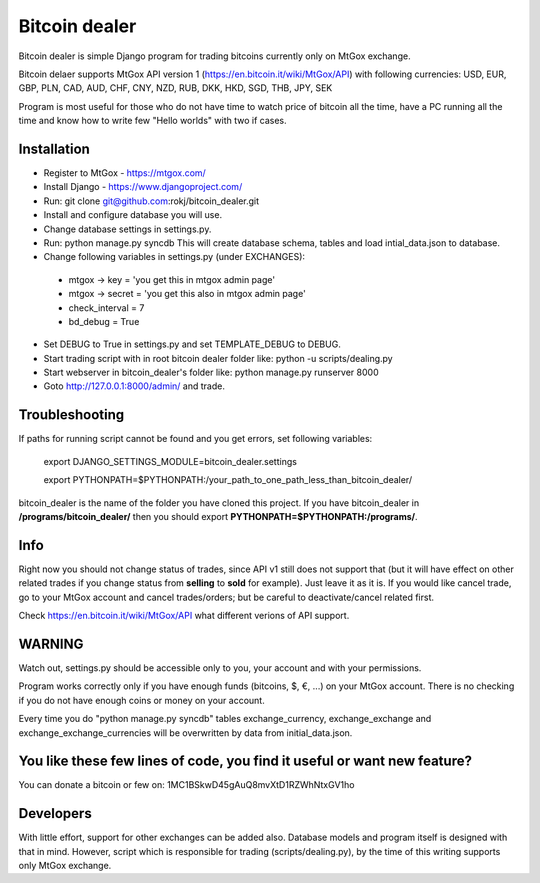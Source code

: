 Bitcoin dealer
==============

Bitcoin dealer is simple Django program for trading bitcoins currently only on MtGox exchange. 

Bitcoin delaer supports MtGox API version 1 (https://en.bitcoin.it/wiki/MtGox/API) with following currencies:
USD, EUR, GBP, PLN, CAD, AUD, CHF, CNY, NZD, RUB, DKK, HKD, SGD, THB, JPY, SEK

Program is most useful for those who do not have time to watch price of bitcoin all the time, have a PC running all the time and know how to write few "Hello worlds" with two if cases.

Installation
------------
* Register to MtGox - https://mtgox.com/
* Install Django - https://www.djangoproject.com/
* Run: git clone git@github.com:rokj/bitcoin_dealer.git
* Install and configure database you will use.
* Change database settings in settings.py.
* Run: python manage.py syncdb This will create database schema, tables and load intial_data.json to database.
* Change following variables in settings.py (under EXCHANGES):
 - mtgox -> key = 'you get this in mtgox admin page'
 - mtgox -> secret = 'you get this also in mtgox admin page'
 - check_interval = 7
 - bd_debug = True
* Set DEBUG to True in settings.py and set TEMPLATE_DEBUG to DEBUG.
* Start trading script with in root bitcoin dealer folder like:
  python -u scripts/dealing.py
* Start webserver in bitcoin_dealer's folder like:
  python manage.py runserver 8000
* Goto http://127.0.0.1:8000/admin/ and trade.

Troubleshooting
---------------
If paths for running script cannot be found and you get errors, set following
variables:
 export DJANGO_SETTINGS_MODULE=bitcoin_dealer.settings

 export PYTHONPATH=$PYTHONPATH:/your_path_to_one_path_less_than_bitcoin_dealer/ 

bitcoin_dealer is the name of the folder you have cloned this project. If you have bitcoin_dealer in **/programs/bitcoin_dealer/** then you should export **PYTHONPATH=$PYTHONPATH:/programs/**.

Info
----
Right now you should not change status of trades, since API v1 still does not support that (but it will have effect on other related trades if you change status from **selling** to **sold** for example). Just leave it as it is. If you would like cancel trade, go to your MtGox account and cancel trades/orders; but be careful to deactivate/cancel related first.

Check https://en.bitcoin.it/wiki/MtGox/API what different verions of API support.

WARNING
-------
Watch out, settings.py should be accessible only to you, your account and with your permissions.

Program works correctly only if you have enough funds (bitcoins, $, €, ...) on your MtGox account. There is no checking if you do not have enough coins or money on your account.

Every time you do "python manage.py syncdb" tables exchange_currency, exchange_exchange and exchange_exchange_currencies will be overwritten by data from initial_data.json.

You like these few lines of code, you find it useful or want new feature? 
----------------------------------------
You can donate a bitcoin or few on:
1MC1BSkwD45gAuQ8mvXtD1RZWhNtxGV1ho

Developers
----------
With little effort, support for other exchanges can be added also. Database models and program itself is designed with that in mind. However, script which is responsible for trading (scripts/dealing.py), by the time of this writing supports only MtGox exchange.
